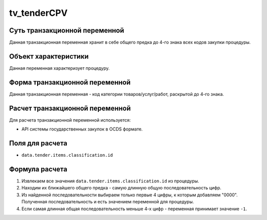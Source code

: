 .. _tv_tenderCPV:

============
tv_tenderCPV
============

******************************
Суть транзакционной переменной
******************************

Данная транзакционная переменная хранит в себе общего предка до 4-го знака всех кодов закупки процедуры.

*********************
Объект характеристики
*********************

Данная переменная характеризует процедуру.

*******************************
Форма транзакционной переменной
*******************************

Данная транзакционная переменная - код категории товаров/услуг/работ, раскрытой до 4-го знака.

********************************
Расчет транзакционной переменной
********************************

Для расчета транзакционной переменной используется:

- API системы государственных закупок в OCDS формате.

****************
Поля для расчета
****************

- ``data.tender.items.classification.id``

***************
Формула расчета
***************

1. Извлекаем все значения ``data.tender.items.classification.id`` из процедуры.
2. Находим их ближайшего общего предка - самую длинную общую последовательность цифр.
3. Из найденной последовательности выбираем только первые 4 цифры, к которым добавляем "0000". Полученная последовательность и есть значением переменной для процедуры.
4. Если самая длинная общая последовательность меньше 4-х цифр - переменная принимает значение ``-1``.
